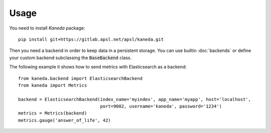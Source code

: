 Usage
=====

You need to install `Kaneda` package::

    pip install git+https://gitlab.apsl.net/apsl/kaneda.git


Then you need a backend in order to keep data in a persistent storage. You can use builtin :doc:`backends`
or define your custom backend subclassing the :code:`BaseBackend` class.

The following example it shows how to send metrics with Elasticsearch as a backend::

    from kaneda.backend import ElasticsearchBackend
    from kaneda import Metrics

    backend = ElasticsearchBackend(index_name='myindex', app_name='myapp', host='localhost',
                                   port=9002, username='kaneda', password='1234')
    metrics = Metrics(backend)
    metrics.gauge('answer_of_life', 42)
